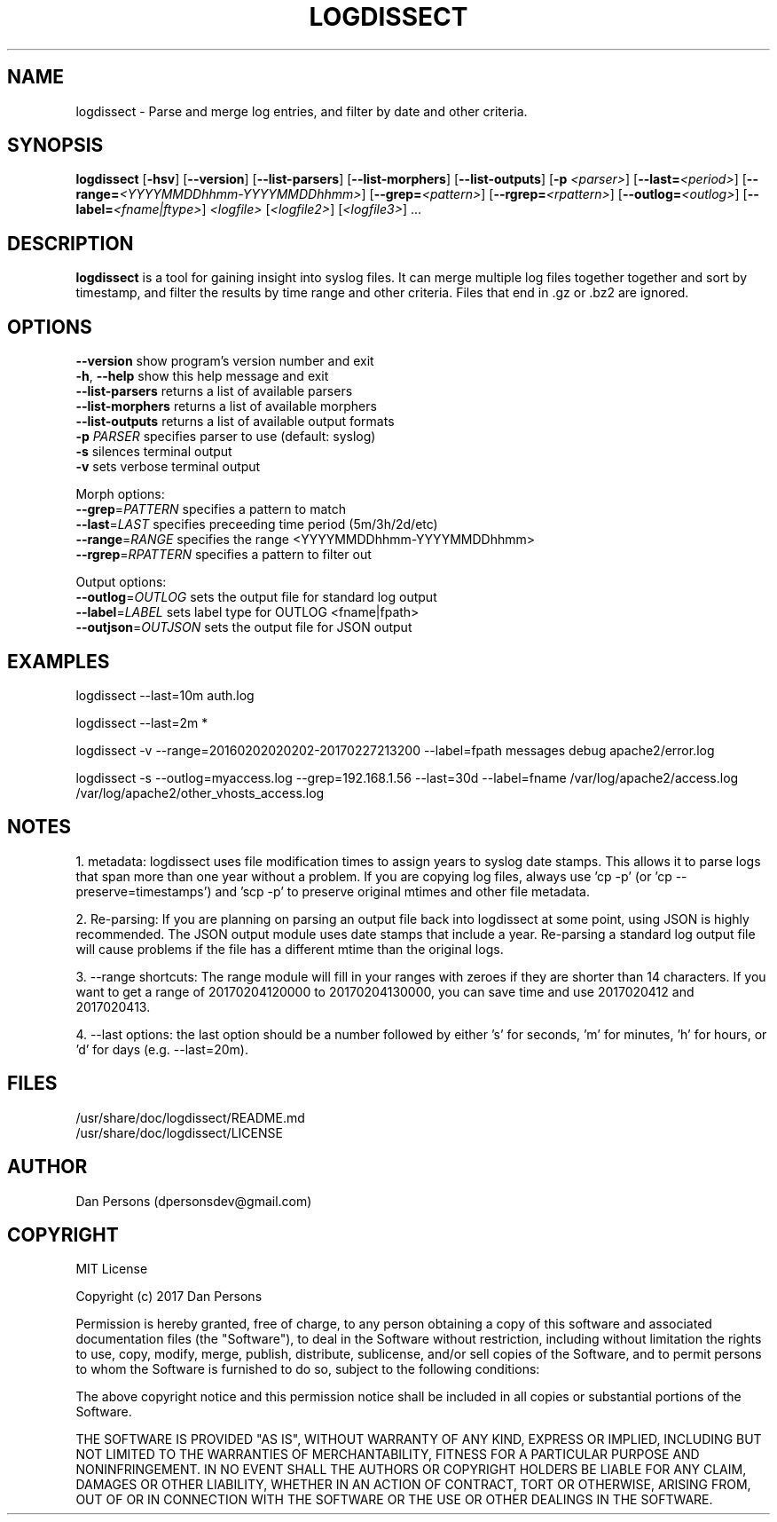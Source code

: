 .TH LOGDISSECT 1
.SH NAME
logdissect - Parse and merge log entries, and filter by date and other criteria.

.SH SYNOPSIS
\fBlogdissect\fR [\fB-hsv\fR] [\fB--version\fR] [\fB--list-parsers\fR] [\fB--list-morphers\fR] [\fB--list-outputs\fR] [\fB-p \fI<parser>\fR] [\fB--last=\fI<period>\fR] [\fB--range=\fI<YYYYMMDDhhmm-YYYYMMDDhhmm>\fR] [\fB--grep=\fI<pattern>\fR] [\fB--rgrep=\fI<rpattern>\fR] [\fB--outlog=\fI<outlog>\fR] [\fB--label=\fI<fname|ftype>\fR] \fI<logfile>\fR [\fI<logfile2>\fR] [\fI<logfile3>\fR] ...

.SH DESCRIPTION
\fBlogdissect\fP is a tool for gaining insight into syslog files. It can merge multiple log files together together and sort by timestamp, and filter the results by time range and other criteria. Files that end in .gz or .bz2 are ignored.

.SH OPTIONS

    \fB--version\fR          show program's version number and exit
    \fB-h\fP, \fB--help\fR         show this help message and exit
    \fB--list-parsers\fR     returns a list of available parsers
    \fB--list-morphers\fR    returns a list of available morphers
    \fB--list-outputs\fR     returns a list of available output formats
    \fB-p \fIPARSER\fR          specifies parser to use (default: syslog)
    \fB-s\fR                 silences terminal output
    \fB-v\fR                 sets verbose terminal output

  Morph options:
    \fB--grep\fP=\fIPATTERN\fR     specifies a pattern to match
    \fB--last\fP=\fILAST\fR        specifies preceeding time period (5m/3h/2d/etc)
    \fB--range\fP=\fIRANGE\fR      specifies the range <YYYYMMDDhhmm-YYYYMMDDhhmm>
    \fB--rgrep\fP=\fIRPATTERN\fR   specifies a pattern to filter out

  Output options:
    \fB--outlog\fP=\fIOUTLOG\fR    sets the output file for standard log output
    \fB--label\fP=\fILABEL\fR      sets label type for OUTLOG <fname|fpath>
    \fB--outjson\fP=\fIOUTJSON\fR  sets the output file for JSON output

.SH EXAMPLES
    logdissect --last=10m auth.log
    
    logdissect --last=2m *
    
    logdissect -v --range=20160202020202-20170227213200 --label=fpath messages debug apache2/error.log
    
    logdissect -s --outlog=myaccess.log --grep=192.168.1.56 --last=30d --label=fname /var/log/apache2/access.log /var/log/apache2/other_vhosts_access.log

.SH NOTES
1. metadata: logdissect uses file modification times to assign years to syslog date stamps. This allows it to parse logs that span more than one year without a problem. If you are copying log files, always use 'cp -p' (or 'cp --preserve=timestamps') and 'scp -p' to preserve original mtimes and other file metadata.

2. Re-parsing: If you are planning on parsing an output file back into logdissect at some point, using JSON is highly recommended. The JSON output module uses date stamps that include a year. Re-parsing a standard log output file will cause problems if the file has a different mtime than the original logs.

3. --range shortcuts: The range module will fill in your ranges with zeroes if they are shorter than 14 characters. If you want to get a range of 20170204120000 to 20170204130000, you can save time and use 2017020412 and 2017020413.

4. --last options: the last option should be a number followed by either 's' for seconds, 'm' for minutes, 'h' for hours, or 'd' for days (e.g. --last=20m).

.SH FILES
    /usr/share/doc/logdissect/README.md
    /usr/share/doc/logdissect/LICENSE

.SH AUTHOR
    Dan Persons (dpersonsdev@gmail.com)

.SH COPYRIGHT
MIT License

Copyright (c) 2017 Dan Persons

Permission is hereby granted, free of charge, to any person obtaining a copy
of this software and associated documentation files (the "Software"), to deal
in the Software without restriction, including without limitation the rights
to use, copy, modify, merge, publish, distribute, sublicense, and/or sell
copies of the Software, and to permit persons to whom the Software is
furnished to do so, subject to the following conditions:

The above copyright notice and this permission notice shall be included in all
copies or substantial portions of the Software.

THE SOFTWARE IS PROVIDED "AS IS", WITHOUT WARRANTY OF ANY KIND, EXPRESS OR
IMPLIED, INCLUDING BUT NOT LIMITED TO THE WARRANTIES OF MERCHANTABILITY,
FITNESS FOR A PARTICULAR PURPOSE AND NONINFRINGEMENT. IN NO EVENT SHALL THE
AUTHORS OR COPYRIGHT HOLDERS BE LIABLE FOR ANY CLAIM, DAMAGES OR OTHER
LIABILITY, WHETHER IN AN ACTION OF CONTRACT, TORT OR OTHERWISE, ARISING FROM,
OUT OF OR IN CONNECTION WITH THE SOFTWARE OR THE USE OR OTHER DEALINGS IN THE
SOFTWARE.
